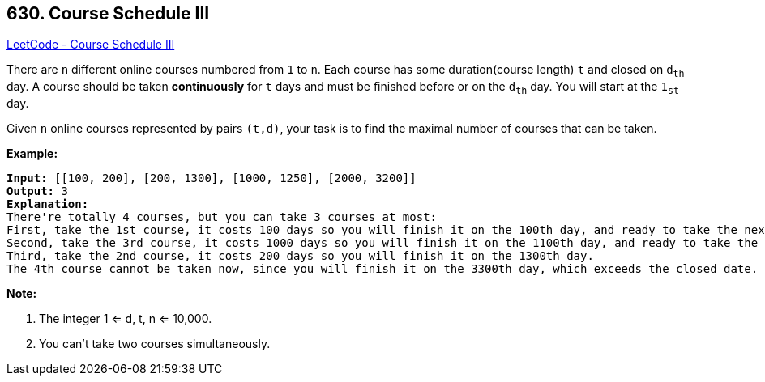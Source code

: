 == 630. Course Schedule III

https://leetcode.com/problems/course-schedule-iii/[LeetCode - Course Schedule III]

There are `n` different online courses numbered from `1` to `n`. Each course has some duration(course length) `t` and closed on `d~th~` day. A course should be taken *continuously* for `t` days and must be finished before or on the `d~th~` day. You will start at the `1~st~` day.

Given `n` online courses represented by pairs `(t,d)`, your task is to find the maximal number of courses that can be taken.

*Example:*

[subs="verbatim,quotes,macros"]
----
*Input:* [[100, 200], [200, 1300], [1000, 1250], [2000, 3200]]
*Output:* 3
*Explanation:* 
There're totally 4 courses, but you can take 3 courses at most:
First, take the 1st course, it costs 100 days so you will finish it on the 100th day, and ready to take the next course on the 101st day.
Second, take the 3rd course, it costs 1000 days so you will finish it on the 1100th day, and ready to take the next course on the 1101st day. 
Third, take the 2nd course, it costs 200 days so you will finish it on the 1300th day. 
The 4th course cannot be taken now, since you will finish it on the 3300th day, which exceeds the closed date.
----

 

*Note:*


. The integer 1 <= d, t, n <= 10,000.
. You can't take two courses simultaneously.


 

